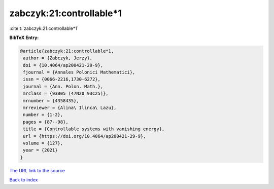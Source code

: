 zabczyk:21:controllable*1
=========================

:cite:t:`zabczyk:21:controllable*1`

**BibTeX Entry:**

.. code-block:: bibtex

   @article{zabczyk:21:controllable*1,
    author = {Zabczyk, Jerzy},
    doi = {10.4064/ap200421-29-9},
    fjournal = {Annales Polonici Mathematici},
    issn = {0066-2216,1730-6272},
    journal = {Ann. Polon. Math.},
    mrclass = {93B05 (47N20 93C25)},
    mrnumber = {4358435},
    mrreviewer = {Alina\ Ilinca\ Lazu},
    number = {1-2},
    pages = {87--98},
    title = {Controllable systems with vanishing energy},
    url = {https://doi.org/10.4064/ap200421-29-9},
    volume = {127},
    year = {2021}
   }
`The URL link to the source <ttps://doi.org/10.4064/ap200421-29-9}>`_


`Back to index <../By-Cite-Keys.html>`_
